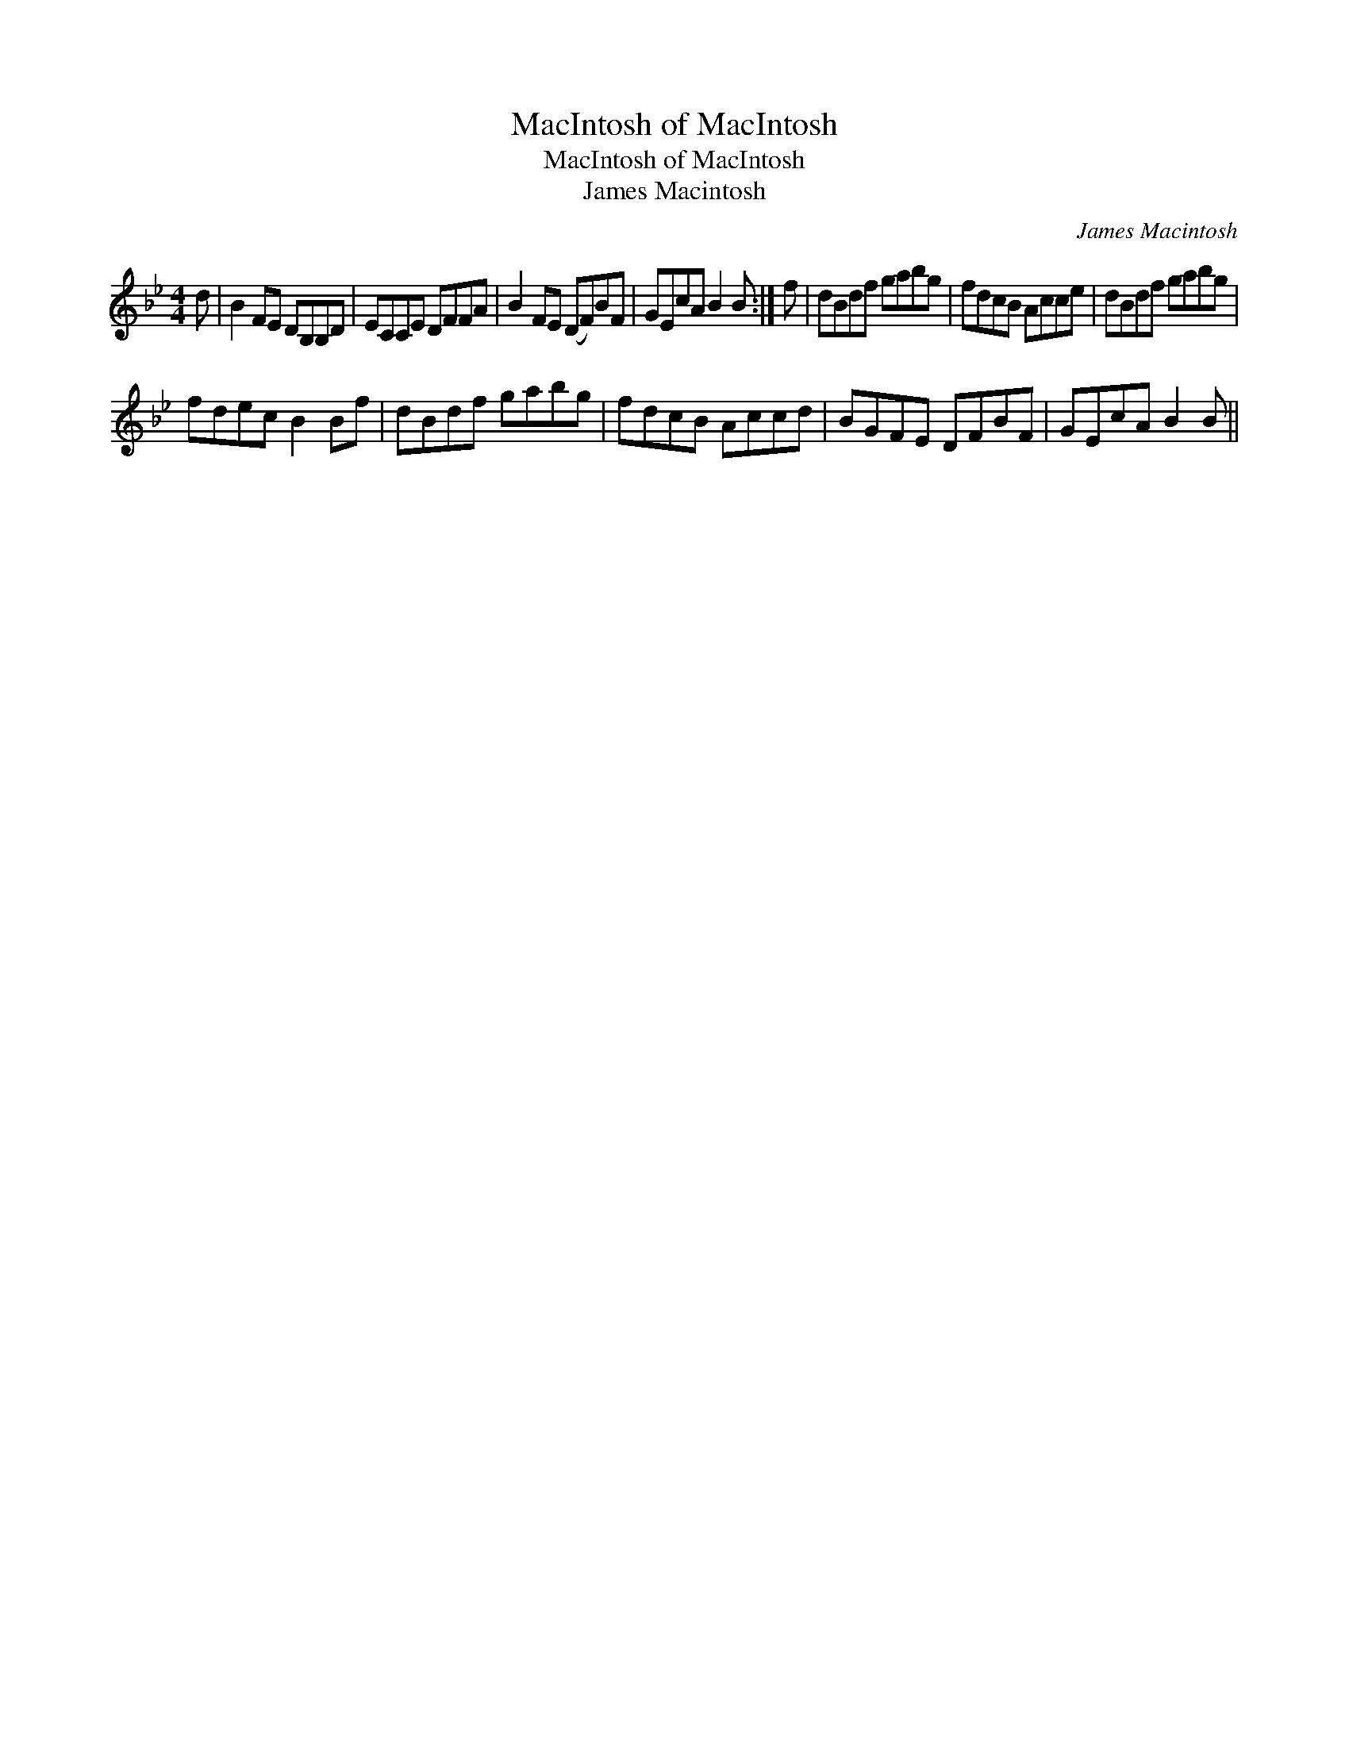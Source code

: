 X:1
T:MacIntosh of MacIntosh
T:MacIntosh of MacIntosh
T:James Macintosh
C:James Macintosh
L:1/8
M:4/4
K:Bb
V:1 treble 
V:1
 d | B2 FE DB,B,D | ECCE DFFA | B2 FE (DF)BF | GEcA B2 B :| f | dBdf gabg | fdcB Acce | dBdf gabg | %9
 fdec B2 Bf | dBdf gabg | fdcB Accd | BGFE DFBF | GEcA B2 B || %14

